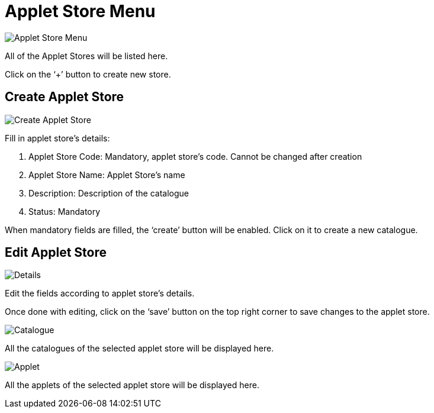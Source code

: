 [#h3_platform_sysadmin_applet_applet_store_menu]
= Applet Store Menu

image::AppletStoreMenu.png[Applet Store Menu, align = "center"]

All of the Applet Stores will be listed here.

Click on the ‘+’ button to create new store.

== Create Applet Store

image::CreateAppletStore.png[Create Applet Store, align = "center"]

Fill in applet store’s details:

a. Applet Store Code: Mandatory, applet store’s code. Cannot be changed after creation

b. Applet Store Name: Applet Store’s name

c. Description: Description of the catalogue

d. Status: Mandatory

When mandatory fields are filled, the ‘create’ button will be enabled. Click on it to create a new catalogue.

== Edit Applet Store

image::EditAppletStore(Details).png[Details, align = "center"]

Edit the fields according to applet store’s details.

Once done with editing, click on the ‘save’ button on the top right corner to save changes to the applet store. 

image::EditAppletStore(Catalogue).png[Catalogue, align = "center"]

All the catalogues of the selected applet store will be displayed here.

image::EditAppletStore(Applet).png[Applet, align = "center"]

All the applets of the selected applet store will be displayed here.



